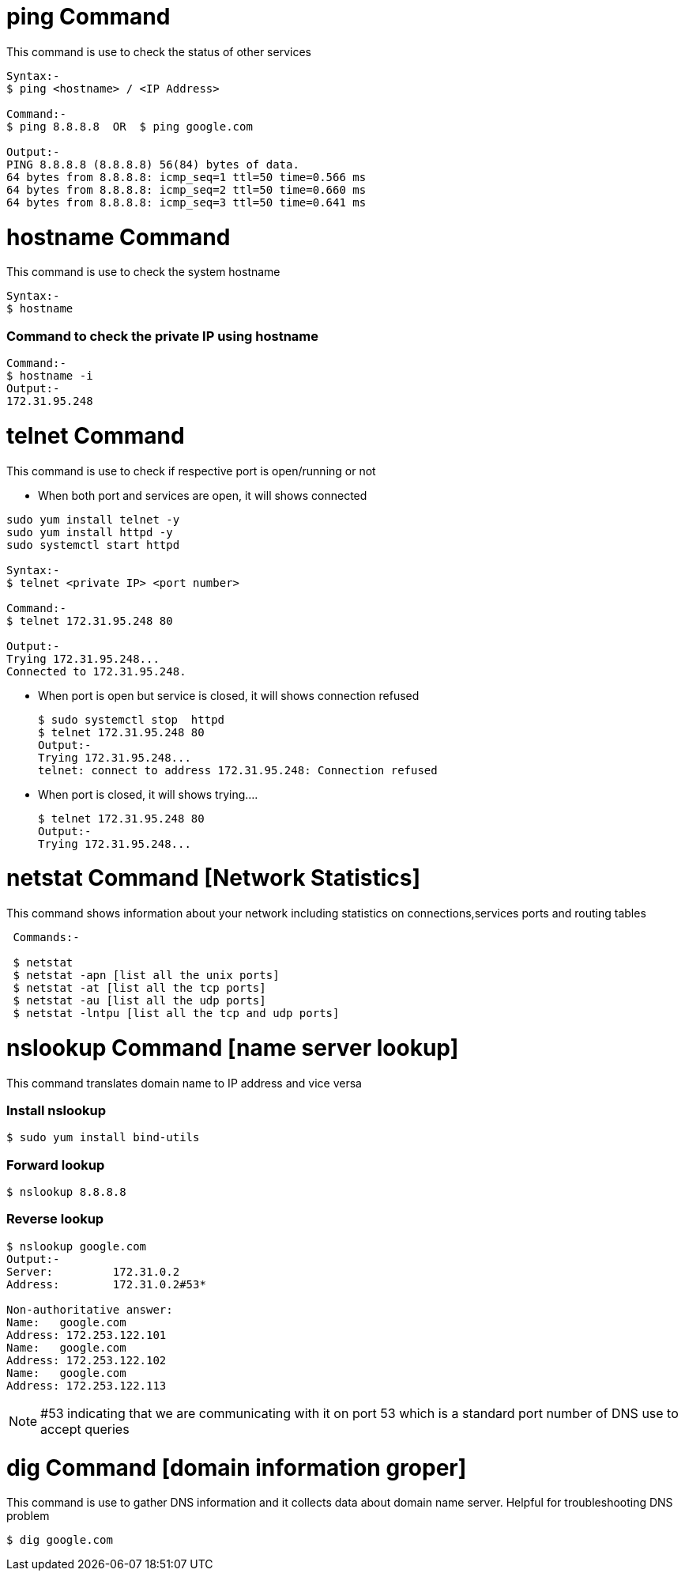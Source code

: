 # ping Command

This command is use to check the status of other services
[source,bash]
----
Syntax:-
$ ping <hostname> / <IP Address>

Command:-
$ ping 8.8.8.8  OR  $ ping google.com

Output:-
PING 8.8.8.8 (8.8.8.8) 56(84) bytes of data.
64 bytes from 8.8.8.8: icmp_seq=1 ttl=50 time=0.566 ms
64 bytes from 8.8.8.8: icmp_seq=2 ttl=50 time=0.660 ms
64 bytes from 8.8.8.8: icmp_seq=3 ttl=50 time=0.641 ms
----

# hostname Command

This command is use to check the system hostname
[source,bash]
----
Syntax:-
$ hostname
----

### Command to check the private IP using hostname
[source,bash]
Command:-
$ hostname -i
Output:-
172.31.95.248

# telnet Command

This command is use to check if respective port is open/running or not

- When both port and services are open, it will shows connected 
[source,bash]
----
sudo yum install telnet -y
sudo yum install httpd -y
sudo systemctl start httpd

Syntax:-
$ telnet <private IP> <port number>

Command:-
$ telnet 172.31.95.248 80

Output:-
Trying 172.31.95.248...
Connected to 172.31.95.248.
----
- When port is open but service is closed, it will shows connection refused
[source,bash]
$ sudo systemctl stop  httpd
$ telnet 172.31.95.248 80
Output:- 
Trying 172.31.95.248...
telnet: connect to address 172.31.95.248: Connection refused

- When port is closed, it will shows trying....
[source,bash]
$ telnet 172.31.95.248 80
Output:- 
Trying 172.31.95.248...

# netstat Command [Network Statistics]

This command shows information about your network including statistics on connections,services ports and routing tables

[source,bash]
----
 Commands:-
 
 $ netstat
 $ netstat -apn [list all the unix ports]
 $ netstat -at [list all the tcp ports]
 $ netstat -au [list all the udp ports]
 $ netstat -lntpu [list all the tcp and udp ports]
----

# nslookup Command [name server lookup]

This command translates domain name to IP address and vice versa

### Install nslookup
[source,bash]
$ sudo yum install bind-utils

### Forward lookup
[source,bash]
$ nslookup 8.8.8.8 

### Reverse lookup
[source,bash]
----
$ nslookup google.com
Output:-
Server:         172.31.0.2
Address:        172.31.0.2#53*

Non-authoritative answer:
Name:   google.com
Address: 172.253.122.101
Name:   google.com
Address: 172.253.122.102
Name:   google.com
Address: 172.253.122.113
----
NOTE: #53 indicating that we are communicating with it on port 53 which is a standard port number of DNS use to accept queries

# dig Command [domain information groper]

This command is use to gather DNS information and it collects data about domain name server. Helpful for troubleshooting DNS problem
[source,bash]
$ dig google.com
